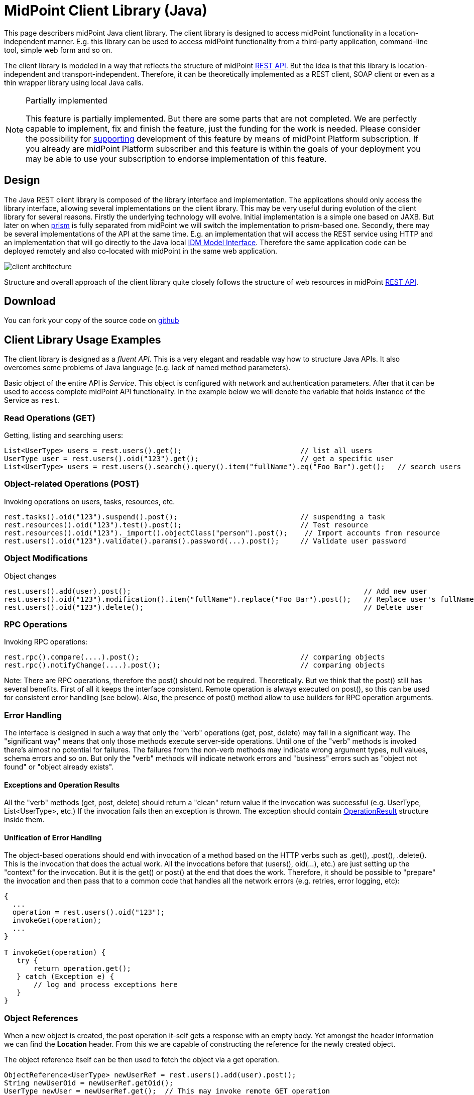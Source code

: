 = MidPoint Client Library (Java)
:page-wiki-name: MidPoint Client Library
:page-wiki-id: 24675324
:page-wiki-metadata-create-user: semancik
:page-wiki-metadata-create-date: 2017-09-13T10:41:55.941+02:00
:page-wiki-metadata-modify-user: semancik
:page-wiki-metadata-modify-date: 2020-04-20T12:43:12.719+02:00
:page-alias: { "parent" : "/midpoint/devel/" }
:page-keywords: [ 'rest', 'client' ]
:search-alias: "client"
:page-upkeep-status: yellow
:page-toc: top

This page describers midPoint Java client library.
The client library is designed to access midPoint functionality in a location-independent manner.
E.g. this library can be used to access midPoint functionality from a third-party application, command-line tool, simple web form and so on.

The client library is modeled in a way that reflects the structure of midPoint xref:/midpoint/reference/interfaces/rest/[REST API]. But the idea is that this library is location-independent and transport-independent.
Therefore, it can be theoretically implemented as a REST client, SOAP client or even as a thin wrapper library using local Java calls.

[NOTE]
.Partially implemented
====
This feature is partially implemented. But there are some parts that are not completed. We are perfectly capable to implement, fix and finish the feature, just the funding for the work is needed. Please consider the possibility for xref:/support/subscription-sponsoring/[supporting] development of this feature by means of midPoint Platform subscription. If you already are midPoint Platform subscriber and this feature is within the goals of your deployment you may be able to use your subscription to endorse implementation of this feature.
====

== Design

The Java REST client library is composed of the library interface and implementation.
The applications should only access the library interface, allowing several implementations on the client library.
This may be very useful during evolution of the client library for several reasons.
Firstly the underlying technology will evolve.
Initial implementation is a simple one based on JAXB.
But later on when xref:/midpoint/devel/prism/[prism] is fully separated from midPoint we will switch the implementation to prism-based one.
Secondly, there may be several implementations of the API at the same time.
E.g. an implementation that will access the REST service using HTTP and an implementation that will go directly to the Java local xref:/midpoint/reference/interfaces/model-java/[IDM Model Interface]. Therefore the same application code can be deployed remotely and also co-located with midPoint in the same web application.


image::client-architecture.png[]

Structure and overall approach of the client library quite closely follows the structure of web resources in midPoint xref:/midpoint/reference/interfaces/rest/[REST API].


== Download

You can fork your copy of the source code on link:https://github.com/Evolveum/midpoint-client-java[github]

== Client Library Usage Examples

The client library is designed as a _fluent API_. This is a very elegant and readable way how to structure Java APIs.
It also overcomes some problems of Java language (e.g. lack of named method parameters).

Basic object of the entire API is _Service_. This object is configured with network and authentication parameters.
After that it can be used to access complete midPoint API functionality.
In the example below we will denote the variable that holds instance of the Service as `rest`.


=== Read Operations (GET)

Getting, listing and searching users:

[source,java]
----
List<UserType> users = rest.users().get();                            // list all users
UserType user = rest.users().oid("123").get();                        // get a specific user
List<UserType> users = rest.users().search().query().item("fullName").eq("Foo Bar").get();   // search users
----


=== Object-related Operations (POST)

Invoking operations on users, tasks, resources, etc.

[source,java]
----
rest.tasks().oid("123").suspend().post();                             // suspending a task
rest.resources().oid("123").test().post();                            // Test resource
rest.resources().oid("123")._import().objectClass("person").post();    // Import accounts from resource
rest.users().oid("123").validate().params().password(...).post();     // Validate user password
----


=== Object Modifications

Object changes

[source,java]
----
rest.users().add(user).post();                                                       // Add new user
rest.users().oid("123").modification().item("fullName").replace("Foo Bar").post();   // Replace user's fullName with value "Foo Bar"
rest.users().oid("123").delete();                                                    // Delete user
----


=== RPC Operations

Invoking RPC operations:

[source,java]
----
rest.rpc().compare(....).post();                                      // comparing objects
rest.rpc().notifyChange(....).post();                                 // comparing objects
----

Note: There are RPC operations, therefore the post() should not be required.
Theoretically.
But we think that the post() still has several benefits.
First of all it keeps the interface consistent.
Remote operation is always executed on post(), so this can be used for consistent error handling (see below).
Also, the presence of post() method allow to use builders for RPC operation arguments.


=== Error Handling

The interface is designed in such a way that only the "verb" operations (get, post, delete) may fail in a significant way.
The "significant way" means that only those methods execute server-side operations.
Until one of the "verb" methods is invoked there's almost no potential for failures.
The failures from the non-verb methods may indicate wrong argument types, null values, schema errors and so on.
But only the "verb" methods will indicate network errors and "business" errors such as "object not found" or "object already exists".


==== Exceptions and Operation Results

All the "verb" methods (get, post, delete) should return a "clean" return value if the invocation was successful (e.g. UserType, List<UserType>, etc.) If the invocation fails then an exception is thrown.
The exception should contain xref:/midpoint/architecture/concepts/operation-result/[OperationResult] structure inside them.

// TODO: explain fetchResult for lists
//
// TODO: what about validate?


==== Unification of Error Handling

The object-based operations should end with invocation of a method based on the HTTP verbs such as .get(), .post(), .delete(). This is the invocation that does the actual work.
All the invocations before that (users(), oid(...), etc.) are just setting up the "context" for the invocation.
But it is the get() or post() at the end that does the work.
Therefore, it should be possible to "prepare" the invocation and then pass that to a common code that handles all the network errors (e.g. retries, error logging, etc):

[source,java]
----
{
  ...
  operation = rest.users().oid("123");
  invokeGet(operation);
  ...
}

T invokeGet(operation) {
   try {
       return operation.get();
   } catch (Exception e) {
       // log and process exceptions here
   }
}
----


=== Object References

When a new object is created, the post operation it-self gets a response with an empty body. Yet amongst
the header information we can find the *Location* header. From this we are capable of constructing the
reference for the newly created object.

The object reference itself can be then used to fetch the object via a get operation.

[source,java]
----
ObjectReference<UserType> newUserRef = rest.users().add(user).post();
String newUserOid = newUserRef.getOid();
UserType newUser = newUserRef.get();  // This may invoke remote GET operation
----

=== Asynchronous Operations and Redirects

There are synchronous and asynchronous operations in the library interface:

[%autowidth,cols="h,1,1"]
|===
|  | Operations | Return Values

| Synchronous
| get(), post(), delete()
| original return value (e.g. UserType, String, ...)


| Asynchronous
| apost(), adelete()
| Future (TaskFuture)


|===


TODO

[source,java]
----
TaskFuture<Void> future = rest.users().oid("123").modification().item("assignment").add(roleOneAssignment).apost();
if (!future.isDone()) {
    ObjectReference<TaskType> taskRef = future.getTaskRef()
    ...
}
----

TODO: synchronous operations will fail (exception) if server indicates asnychronous return value


=== Service Construction and Setup

TODO

[source,java]
----
rest.proxy(username,ip).users()....
rest.proxy().username(username).ip(ip).....
----


=== Misc

TODO: serializability

TODO: thread safety


== Implementation

=== Evolution and compatibility

The client library is maintained together with midPoint.
The API should remain compatible through the entire lifecycle of the API (until next major version, e.g. 4.0).
The compatibility means "compile-time" compatibility, not necessarily binary compatibility.
This means that the code written for early library versions should be compiled without changes with later library versions and then it should work.
But we do not guarantee that early compiled code will work with new library JARs.

However, there may be minor compatibility issues as the library evolves (until the phase 3 is reached, see below).


=== Phase 1

We will start with a simple implementation based on JAXB.
This will be probably limited to XML.
It may be slightly inconvenient when it comes to schema extensions, deltas and similar special data structures.
But there are utility methods to handle this.

Even though this will be fixed to XML, it should not make much difference for the application.
The application should not see any XML when dealing with the library (perhaps except for a little glimpse when dealing with schema extensions).

[TIP]
====
Implementation of phase 1 is done.
The client was released shortly after midPoint 4.1 release.
====


=== Phase 2

When xref:/midpoint/devel/prism/[prism library] gets separated from midPoint we can switch this REST client library implementation to use Prism instead of JAXB.
This will provide much better handling of schema definitions, object extensions, support for JSON/YAML and so on.


[NOTE]
.Planned feature
====
Implementation of phase 2 and 3 is roughly planned for the future.

However, there is currently no specific plan when it will be implemented because there is no funding for this development yet.
In case that you are interested in xref:/support/subscription-sponsoring/[supporting] development of this feature, please consider activating link:https://evolveum.com/services/professional-support/[midPoint Platform subscription].
====



=== Phase 3

Stabilization, final release, full compatibility.


== See Also

* xref:/midpoint/reference/interfaces/rest/[REST API]
